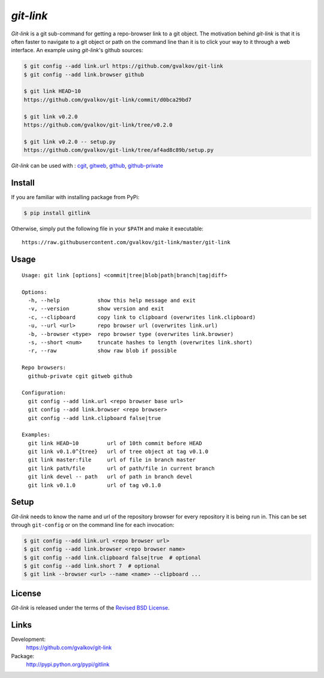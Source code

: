 *git-link*
----------

*Git-link* is a git sub-command for getting a repo-browser link to a
git object. The motivation behind *git-link* is that it is often
faster to navigate to a git object or path on the command line than it
is to click your way to it through a web interface. An example using
*git-link*'s github sources:

.. code-block:: bash

   $ git config --add link.url https://github.com/gvalkov/git-link
   $ git config --add link.browser github

   $ git link HEAD~10
   https://github.com/gvalkov/git-link/commit/d0bca29bd7

   $ git link v0.2.0
   https://github.com/gvalkov/git-link/tree/v0.2.0

   $ git link v0.2.0 -- setup.py
   https://github.com/gvalkov/git-link/tree/af4ad8c89b/setup.py

*Git-link* can be used with : cgit_, gitweb_, github_, github-private_

Install
=======

If you are familiar with installing package from PyPi:

.. code-block:: bash

    $ pip install gitlink

Otherwise, simply put the following file in your ``$PATH`` and make it executable::

    https://raw.githubusercontent.com/gvalkov/git-link/master/git-link

Usage
=====

::

    Usage: git link [options] <commit|tree|blob|path|branch|tag|diff>

    Options:
      -h, --help            show this help message and exit
      -v, --version         show version and exit
      -c, --clipboard       copy link to clipboard (overwrites link.clipboard)
      -u, --url <url>       repo browser url (overwrites link.url)
      -b, --browser <type>  repo browser type (overwrites link.browser)
      -s, --short <num>     truncate hashes to length (overwrites link.short)
      -r, --raw             show raw blob if possible

    Repo browsers:
      github-private cgit gitweb github

    Configuration:
      git config --add link.url <repo browser base url>
      git config --add link.browser <repo browser>
      git config --add link.clipboard false|true

    Examples:
      git link HEAD~10         url of 10th commit before HEAD
      git link v0.1.0^{tree}   url of tree object at tag v0.1.0
      git link master:file     url of file in branch master
      git link path/file       url of path/file in current branch
      git link devel -- path   url of path in branch devel
      git link v0.1.0          url of tag v0.1.0

Setup
=====

*Git-link* needs to know the name and url of the repository browser
for every repository it is being run in. This can be set through
``git-config`` or on the command line for each invocation:

.. code-block:: bash

    $ git config --add link.url <repo browser url>
    $ git config --add link.browser <repo browser name>
    $ git config --add link.clipboard false|true  # optional
    $ git config --add link.short 7  # optional
    $ git link --browser <url> --name <name> --clipboard ...

License
=======

*Git-link* is released under the terms of the `Revised BSD License`_.


Links
=====

Development:
    https://github.com/gvalkov/git-link

Package:
    http://pypi.python.org/pypi/gitlink

.. _cgit:       http://hjemli.net/git/cgit/
.. _gitweb:     http://git.kernel.org/?p=git/git.git;a=tree;f=gitweb;hb=refs/heads/master
.. _github:     http://github.com/
.. _github-private: https://github.com/plans
.. _`Revised BSD License`: https://raw.github.com/gvalkov/git-link/master/LICENSE
